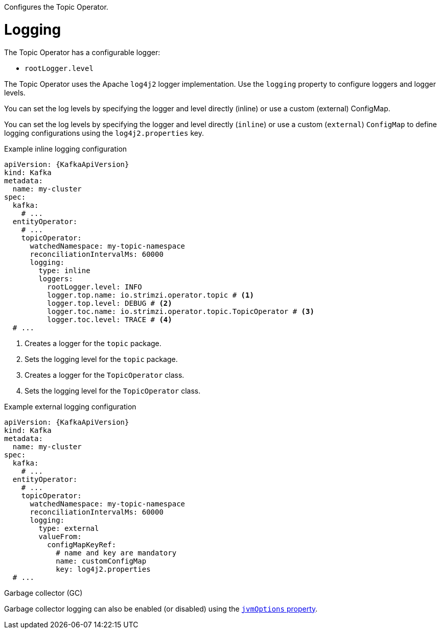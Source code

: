 Configures the Topic Operator.

[id='property-topic-operator-logging-{context}']
= Logging

The Topic Operator has a configurable logger:

* `rootLogger.level`

The Topic Operator uses the Apache `log4j2` logger implementation.
Use the `logging` property to configure loggers and logger levels.

You can set the log levels by specifying the logger and level directly (inline) or use a custom (external) ConfigMap.

You can set the log levels by specifying the logger and level directly (`inline`) or use a custom (`external`) `ConfigMap` to define logging configurations using the `log4j2.properties` key.

.Example inline logging configuration
[source,yaml,subs="+quotes,attributes"]
----
apiVersion: {KafkaApiVersion}
kind: Kafka
metadata:
  name: my-cluster
spec:
  kafka:
    # ...
  entityOperator:
    # ...
    topicOperator:
      watchedNamespace: my-topic-namespace
      reconciliationIntervalMs: 60000
      logging:
        type: inline
        loggers:
          rootLogger.level: INFO
          logger.top.name: io.strimzi.operator.topic # <1>
          logger.top.level: DEBUG # <2> 
          logger.toc.name: io.strimzi.operator.topic.TopicOperator # <3>
          logger.toc.level: TRACE # <4>
  # ...
----
<1> Creates a logger for the `topic` package.
<2> Sets the logging level for the `topic` package.
<3> Creates a logger for the `TopicOperator` class.
<4> Sets the logging level for the `TopicOperator` class.

.Example external logging configuration
[source,yaml,subs="+quotes,attributes"]
----
apiVersion: {KafkaApiVersion}
kind: Kafka
metadata:
  name: my-cluster
spec:
  kafka:
    # ...
  entityOperator:
    # ...
    topicOperator:
      watchedNamespace: my-topic-namespace
      reconciliationIntervalMs: 60000
      logging:
        type: external
        valueFrom:
          configMapKeyRef:
            # name and key are mandatory
            name: customConfigMap
            key: log4j2.properties
  # ...
----

.Garbage collector (GC)

Garbage collector logging can also be enabled (or disabled) using the xref:con-common-configuration-garbage-collection-reference[`jvmOptions` property].
